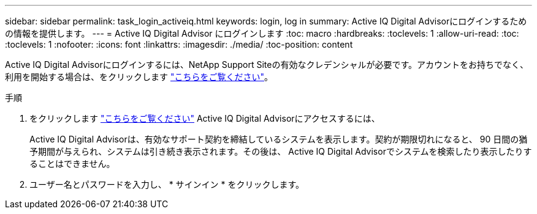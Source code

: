 ---
sidebar: sidebar 
permalink: task_login_activeiq.html 
keywords: login, log in 
summary: Active IQ Digital Advisorにログインするための情報を提供します。 
---
= Active IQ Digital Advisor にログインします
:toc: macro
:hardbreaks:
:toclevels: 1
:allow-uri-read: 
:toc: 
:toclevels: 1
:nofooter: 
:icons: font
:linkattrs: 
:imagesdir: ./media/
:toc-position: content


[role="lead"]
Active IQ Digital Advisorにログインするには、NetApp Support Siteの有効なクレデンシャルが必要です。アカウントをお持ちでなく、利用を開始する場合は、をクリックします link:https://mysupport.netapp.com/info/web/ECMP1150550.html/["こちらをご覧ください"]。

.手順
. をクリックします link:https://activeiq.netapp.com/?source=onlinedocs["こちらをご覧ください"] Active IQ Digital Advisorにアクセスするには、
+
Active IQ Digital Advisorは、有効なサポート契約を締結しているシステムを表示します。契約が期限切れになると、 90 日間の猶予期間が与えられ、システムは引き続き表示されます。その後は、 Active IQ Digital Advisorでシステムを検索したり表示したりすることはできません。

. ユーザー名とパスワードを入力し、 * サインイン * をクリックします。

